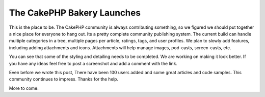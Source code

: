 The CakePHP Bakery Launches
===========================

This is the place to be. The CakePHP community is always contributing
something, so we figured we should put together a nice place for
everyone to hang out. Its a pretty complete community publishing
system.
The current build can handle multiple categories in a tree, multiple
pages per article, ratings, tags, and user profiles. We plan to slowly
add features, including adding attachments and icons. Attachments will
help manage images, pod-casts, screen-casts, etc.

You can see that some of the styling and detailing needs to be
completed. We are working on making it look better. If you have any
ideas feel free to post a screenshot and add a comment with the link.

Even before we wrote this post, There have been 100 users added and
some great articles and code samples. This community continues to
impress. Thanks for the help.

More to come.


.. author:: PhpNut
.. categories:: news
.. tags:: first,bakery,launch,First post,community,News

